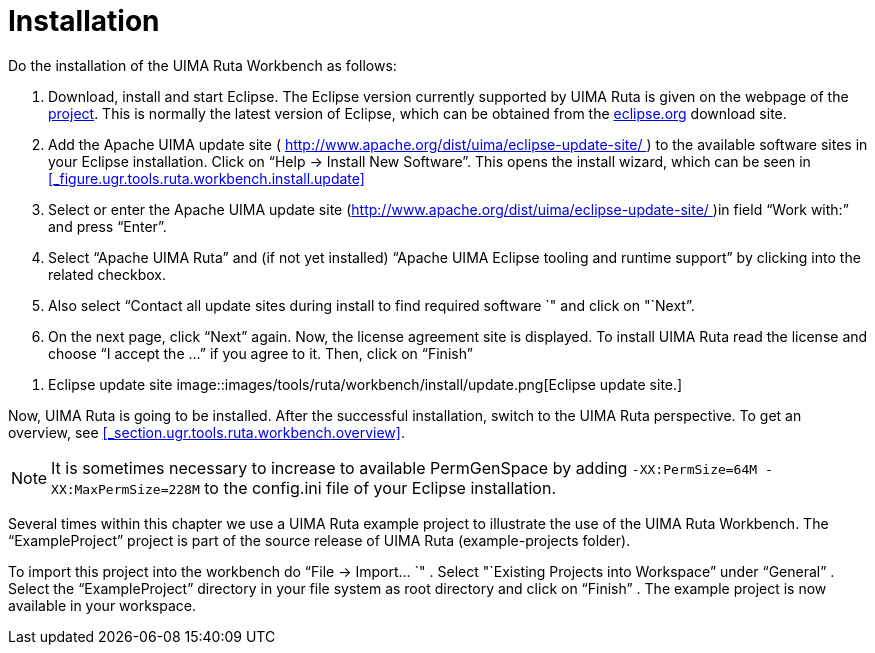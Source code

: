 // Licensed to the Apache Software Foundation (ASF) under one
// or more contributor license agreements. See the NOTICE file
// distributed with this work for additional information
// regarding copyright ownership. The ASF licenses this file
// to you under the Apache License, Version 2.0 (the
// "License"); you may not use this file except in compliance
// with the License. You may obtain a copy of the License at
//
// http://www.apache.org/licenses/LICENSE-2.0
//
// Unless required by applicable law or agreed to in writing,
// software distributed under the License is distributed on an
// "AS IS" BASIS, WITHOUT WARRANTIES OR CONDITIONS OF ANY
// KIND, either express or implied. See the License for the
// specific language governing permissions and limitations
// under the License.

[[_section.ugr.tools.ruta.workbench.install]]
= Installation

Do the installation of the UIMA Ruta Workbench as follows: 

. Download, install and start Eclipse. The Eclipse version currently supported by UIMA Ruta is given  on the webpage of the https://uima.apache.org/ruta.html[project]. This is normally the latest version of Eclipse, which can be obtained from the https://eclipse.org/[eclipse.org] download site. 
. Add the Apache UIMA update site ( http://www.apache.org/dist/uima/eclipse-update-site/[http://www.apache.org/dist/uima/eclipse-update-site/ ]) to the available software sites in your Eclipse installation. Click on "`Help -> Install New Software`". This opens the install wizard, which can be seen in <<_figure.ugr.tools.ruta.workbench.install.update>>
. Select or enter the Apache UIMA update site (http://www.apache.org/dist/uima/eclipse-update-site/[http://www.apache.org/dist/uima/eclipse-update-site/ ])in field "`Work with:`" and press "`Enter`". 
. Select "`Apache UIMA Ruta`" and (if not yet installed) "`Apache UIMA Eclipse tooling and runtime support`" by clicking into the related checkbox. 
. Also select "`Contact all update sites during install to find required software `" and click on "`Next`". 
. On the next page, click "`Next`" again. Now, the license agreement site is displayed. To install UIMA Ruta read the license and choose "`I accept the ...`" if you agree to it. Then, click on "`Finish`"


[[_figure.ugr.tools.ruta.workbench.install.update]]
. Eclipse update site 
image::images/tools/ruta/workbench/install/update.png[Eclipse update site.]

Now, UIMA Ruta is going to be installed.
After the successful installation, switch to the UIMA Ruta perspective.
To get an overview, see <<_section.ugr.tools.ruta.workbench.overview>>. 

[NOTE]
====
It is sometimes necessary to increase to available PermGenSpace by adding `-XX:PermSize=64M -XX:MaxPermSize=228M` to the config.ini file of your Eclipse installation. 
====

Several times within this chapter we use a UIMA Ruta example project to illustrate the use of the UIMA Ruta Workbench.
The "`ExampleProject`" project is part of the source release of UIMA Ruta (example-projects folder). 

To import this project into the workbench do "`File -> Import... `" . Select "`Existing Projects into Workspace`" under "`General`" . Select the "`ExampleProject`" directory in your file system as root directory and click on "`Finish`" . The example project is now available in your workspace. 